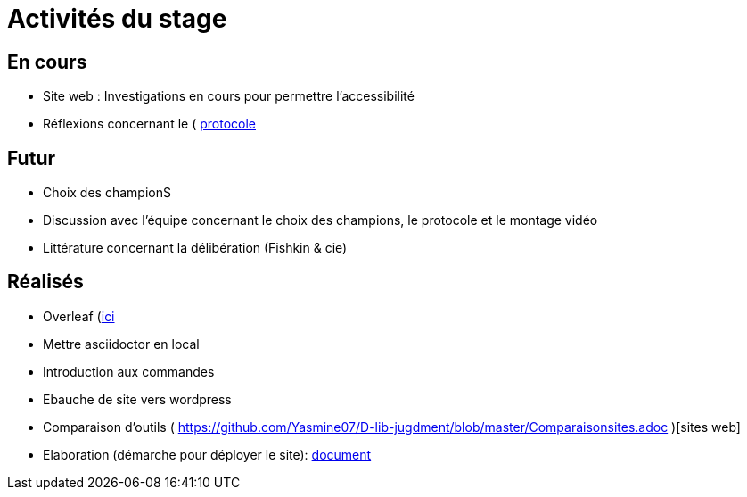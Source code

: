 =  Activités du stage

== En cours
-  Site web : Investigations en cours pour permettre l'accessibilité
- Réflexions concernant le ( https://github.com/Yasmine07/D-lib-jugdment/blob/master/Protocole.adoc)[protocole]


== Futur
- Choix des championS
- Discussion avec l'équipe concernant le choix des champions, le protocole et le montage vidéo
- Littérature concernant la délibération (Fishkin & cie)


== Réalisés
 -  Overleaf (https://fr.overleaf.com/read/hdrqjpvqmbwy)[ici]
- Mettre asciidoctor en local
- Introduction aux commandes
- Ebauche de site vers wordpress
- Comparaison d'outils ( https://github.com/Yasmine07/D-lib-jugdment/blob/master/Comparaisonsites.adoc )[sites web]
- Elaboration (démarche pour déployer le site): https://github.com/Yasmine07/D-lib-jugdment/blob/master/Demarches-site.adoc[document]
